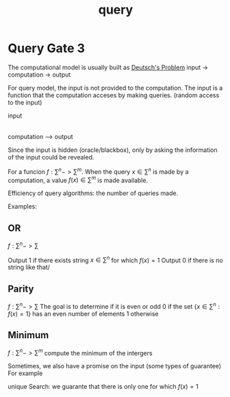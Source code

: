 #+hugo_base_dir: /home/phihungnguyen/blog/secondbrain
* Query Gate 3
:PROPERTIES:
:EXPORT_FILE_NAME: query_model3
:ID:       37409b01-071d-4cca-b3bb-7ba1b46845e8la
:END:
#+title: query

The computational model is usually built as
[[id:9aef3386-da89-40f4-baae-76c05b109a3c][Deutsch's Problem]]
input -> computation -> output

For query model, the input is not provided to the computation.
The input is a function that the computation acceses by making queries.
(random access to the input)

input
|
computation ---> output

Since the input is hidden (oracle/blackbox), only by asking the information of
the input could be revealed.

For a funcion $f: \sum^n-> \sum^m$.
When the query $x\in \sum^n$ is made by a computation, a value $f(x) \in \sum^m$
is made available.

Efficiency of query algorithms: the number of queries made.

Examples:

** OR
$f: \sum^n -> \sum$

Output 1 if there exists string $x\in\sum^n$ for which $f(x)=1$
Output 0 if there is no string like that/

** Parity
$f: \sum^n -> \sum$
The goal is to determine if it is even or odd
0 if the set $\{x \in \sum^n: f(x)=1\}$ has an even number of elements
1 otherwise

** Minimum
$f: \sum^n -> \sum^m$
compute the minimum of the intergers


Sometimes, we also have a promise on the input (some types of guarantee)
For example

unique Search:
we guarante that there is only one for which $f(x)=1$

